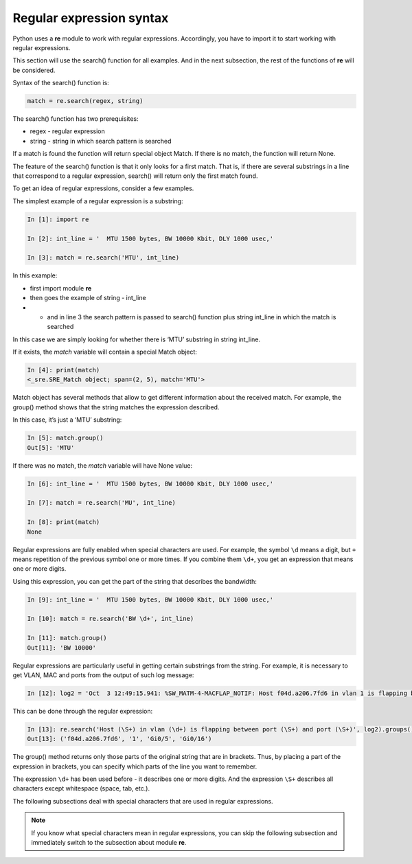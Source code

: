 Regular expression syntax
------------------------------

Python uses a **re** module to work with regular expressions. Accordingly, you have to  import it to start working with regular expressions.

This section will use the search() function for all examples. And in the next subsection, the rest of the functions of **re** will be considered.

Syntax of the search() function is:

.. code:: python

    match = re.search(regex, string)

The search() function has two prerequisites:

* regex - regular expression
* string - string in which search pattern is searched

If a match is found the function will return special object Match. If there is no match, the function will return None.

The feature of the search() function is that it only looks for a first match. That is, if there are several substrings in a line that correspond to a regular expression, search() will return only the first match found.

To get an idea of regular expressions, consider a few examples.

The simplest example of a regular expression is a substring:

.. code:: python

    In [1]: import re

    In [2]: int_line = '  MTU 1500 bytes, BW 10000 Kbit, DLY 1000 usec,'

    In [3]: match = re.search('MTU', int_line)

In this example:

* first import module **re**
* then goes the example of  string  - int_line 
* •	and in line 3 the search pattern is passed to search() function plus string int_line in which the match is searched

In this case we are simply looking for whether there is ‘MTU’ substring in string int_line.

If it exists, the *match* variable will contain a special Match object:

.. code:: python

    In [4]: print(match)
    <_sre.SRE_Match object; span=(2, 5), match='MTU'>

Match object has several methods that allow to get different information about the received match. For example, the group() method shows that the string matches the expression described.

In this case, it’s just a ‘MTU’ substring:

.. code:: python

    In [5]: match.group()
    Out[5]: 'MTU'

If there was no match, the *match* variable will have None value:

.. code:: python

    In [6]: int_line = '  MTU 1500 bytes, BW 10000 Kbit, DLY 1000 usec,'

    In [7]: match = re.search('MU', int_line)

    In [8]: print(match)
    None

Regular expressions are fully enabled when special characters are used. For example, the symbol ``\d`` means a digit, but ``+``
means repetition of the previous symbol one or more times. If you combine them ``\d+``, you get an expression that means one or more digits.

Using this expression, you can get the part of the string that describes the bandwidth:

.. code:: python

    In [9]: int_line = '  MTU 1500 bytes, BW 10000 Kbit, DLY 1000 usec,'

    In [10]: match = re.search('BW \d+', int_line)

    In [11]: match.group()
    Out[11]: 'BW 10000'

Regular expressions are particularly useful in getting certain substrings from the string. For example, it is necessary to get VLAN, MAC and ports from the output of such log message:

.. code:: python

    In [12]: log2 = 'Oct  3 12:49:15.941: %SW_MATM-4-MACFLAP_NOTIF: Host f04d.a206.7fd6 in vlan 1 is flapping between port Gi0/5 and port Gi0/16'

This can be done through the regular expression:

.. code:: python

    In [13]: re.search('Host (\S+) in vlan (\d+) is flapping between port (\S+) and port (\S+)', log2).groups()
    Out[13]: ('f04d.a206.7fd6', '1', 'Gi0/5', 'Gi0/16')

The group() method returns only those parts of the original string that are in brackets. Thus, by placing a part of the expression in brackets, you can specify which parts of the line you want to remember.

The expression ``\d+`` has been used before - it describes one or more digits.  And the expression ``\S+`` describes all characters except whitespace (space, tab, etc.).

The following subsections deal with special characters that are used in regular expressions.

.. note::

    If you know what special characters mean in regular expressions, you can skip the following subsection and immediately switch to the subsection about module **re**.
